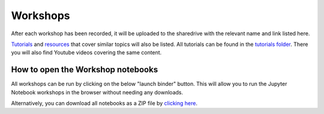 Workshops
---------

After each workshop has been recorded, it will be uploaded to the
sharedrive with the relevant name and link listed here.

`Tutorials <https://github.com/GuckLab/Python-Workshops/blob/main/tutorials>`_
and `resources <https://github.com/GuckLab/Python-Workshops/blob/main/resources>`_
that cover similar topics will also be listed.
All tutorials can be found in the `tutorials folder <https://github.com/GuckLab/Python-Workshops/blob/main/tutorials>`_. There you will also find Youtube videos covering the same content.


How to open the Workshop notebooks
**********************************

All workshops can be run by clicking on the below "launch binder" button.
This will allow you to run the Jupyter Notebook workshops in the browser
without needing any downloads.

.. image:: https://mybinder.org/badge_logo.svg
 :target: https://mybinder.org/v2/gh/GuckLab/Python-Workshops/HEAD


Alternatively, you can download all notebooks as a ZIP file by
`clicking here <https://github.com/GuckLab/Python-Workshops/archive/refs/heads/main.zip>`_.
